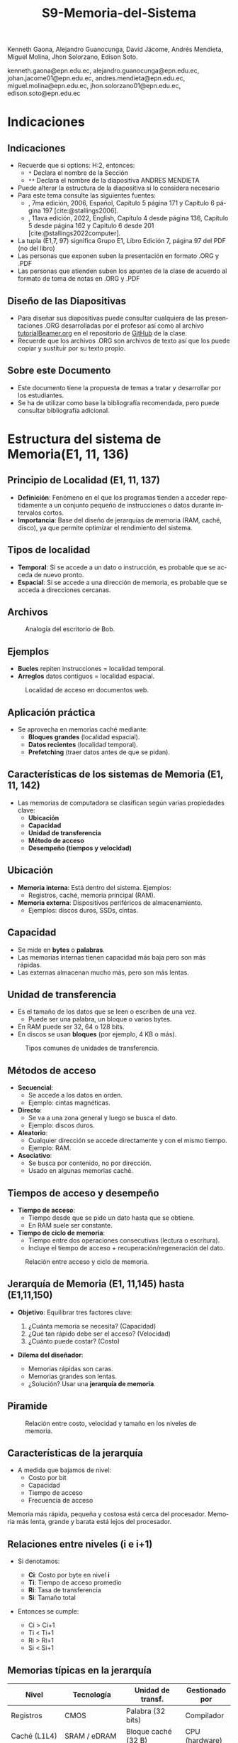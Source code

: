 #+options: H:2
#+latex_class: beamer
#+columns: %45ITEM %10BEAMER_env(Env) %10BEAMER_act(Act) %4BEAMER_col(Col) %8BEAMER_opt(Opt)
#+beamer_theme: default
#+beamer_color_theme:
#+beamer_font_theme:
#+beamer_inner_theme:
#+beamer_outer_theme:
#+beamer_header:


#+title: S9-Memoria-del-Sistema
#+date: 
#+author: 
Kenneth Gaona, Alejandro Guanocunga, David Jácome, Andrés Mendieta,
Miguel Molina, Jhon Solorzano, Edison Soto.
#+email: 
kenneth.gaona@epn.edu.ec, alejandro.guanocunga@epn.edu.ec, johan.jacome01@epn.edu.ec,
andres.mendieta@epn.edu.ec, miguel.molina@epn.edu.ec, jhon.solorzano01@epn.edu.ec,
edison.soto@epn.edu.ec
#+language: es
#+select_tags: export
#+exclude_tags: noexport
#+creator: Emacs 27.1 (Org mode 9.3)
#+cite_export: biblatex

#+bibliography: bibliography.bib
#+LATEX_HEADER: \usepackage[T1]{fontenc}
#+LATEX_HEADER: \usepackage[utf8]{inputenc}
#+LATEX_HEADER: \usepackage[spanish]{babel}
#+LATEX_HEADER: \usepackage[backend=biber,citestyle=apa, style=apa]{biblatex}


* Indicaciones
** Indicaciones
:PROPERTIES:
:BEAMER_opt: allowframebreaks
:END:
- Recuerde que si options: H:2, entonces: 
  - ~*~ Declara el nombre de la Sección
  - ~**~ Declara el nombre de la diapositiva ANDRES MENDIETA
- Puede alterar la estructura de la diapositiva si lo considera
  necesario
- Para este tema consulte las siguientes fuentes:
  - \textcite{stallings2006}, 7ma edición, 2006, Español, Capítulo 5
    página 171 y Capítulo 6 página 197 [cite:@stallings2006].
  - \textcite{stallings2022computer}, 11ava edición, 2022, English,
    Capítulo 4 desde página 136, Capítulo 5 desde página 162 y Capitulo
    6 desde 201 [cite:@stallings2022computer].
- La tupla (E1,7, 97) significa Grupo E1, Libro Edición 7, página 97
  del PDF (no del libro)
- Las personas que exponen suben la presentación en formato .ORG y
  .PDF
- Las personas que atienden suben los apuntes de la clase de acuerdo al
  formato de toma de notas en .ORG y .PDF
** Diseño de las Diapositivas
- Para diseñar sus diapositivas puede consultar cualquiera de las
  presentaciones .ORG desarrolladas por el profesor así como al
  archivo [[https://github.com/LeninGF/EPN-Lectures/blob/main/iccd332ArqComp-2024-B/Tutoriales/Beamer-Emacs/tutorialBeamer.org][tutorialBeamer.org]] en el repositorio de [[https://github.com/LeninGF/EPN-Lectures/blob/main/iccd332ArqComp-2024-B/Tutoriales/Beamer-Emacs/tutorialBeamer.org][GitHub]] de la clase.
- Recuerde que los archivos .ORG son archivos de texto así que los
  puede copiar y sustituir por su texto propio.
** Sobre este Documento
- Este documento tiene la propuesta de temas a tratar y desarrollar
  por los estudiantes.
- Se ha de utilizar como base la bibliografía recomendada, pero puede
  consultar bibliografía adicional.

* Estructura del sistema de Memoria(E1, 11, 136)
** Principio de Localidad (E1, 11, 137)

- *Definición*: Fenómeno en el que los programas tienden a acceder repetidamente a un conjunto pequeño de instrucciones o datos durante intervalos cortos.
- *Importancia*: Base del diseño de jerarquías de memoria (RAM, caché, disco), ya que permite optimizar el rendimiento del sistema.

** Tipos de localidad

- *Temporal*: Si se accede a un dato o instrucción, es probable que se acceda de nuevo pronto.
- *Espacial*: Si se accede a una dirección de memoria, es probable que se acceda a direcciones cercanas.

** Archivos

#+CAPTION: Analogía del escritorio de Bob.
#+NAME: fig:localidadBob
#+attr_latex: :width 0.30\textwidth
[[./imagenes/carpeta.jpg]]

** Ejemplos

- *Bucles*  repiten instrucciones = localidad temporal.
- *Arreglos*  datos contiguos = localidad espacial.

#+CAPTION: Localidad de acceso en documentos web.
#+NAME: fig:webAccess
#+attr_latex: :width 0.60\textwidth
[[./imagenes/documentosweb.png]]

** Aplicación práctica

- Se aprovecha en memorias caché mediante:
  - *Bloques grandes* (localidad espacial).
  - *Datos recientes* (localidad temporal).
  - *Prefetching* (traer datos antes de que se pidan).

** Características de los sistemas de Memoria (E1, 11, 142)

- Las memorias de computadora se clasifican según varias propiedades clave:
  - *Ubicación*
  - *Capacidad*
  - *Unidad de transferencia*
  - *Método de acceso*
  - *Desempeño (tiempos y velocidad)*

** Ubicación

- *Memoria interna*: Está dentro del sistema. Ejemplos:
  - Registros, caché, memoria principal (RAM).
- *Memoria externa*: Dispositivos periféricos de almacenamiento.
  - Ejemplos: discos duros, SSDs, cintas.

** Capacidad

- Se mide en *bytes* o *palabras*.
- Las memorias internas tienen capacidad más baja pero son más rápidas.
- Las externas almacenan mucho más, pero son más lentas.

** Unidad de transferencia

- Es el tamaño de los datos que se leen o escriben de una vez.
  - Puede ser una palabra, un bloque o varios bytes.
- En RAM puede ser 32, 64 o 128 bits.
- En discos se usan *bloques* (por ejemplo, 4 KB o más).

#+CAPTION: Tipos comunes de unidades de transferencia.
#+NAME: fig:unidadesTransferencia
#+attr_latex: :width 0.60\textwidth
[[./imagenes/unidad de transferencia.png]]

** Métodos de acceso

- *Secuencial*:
  - Se accede a los datos en orden.
  - Ejemplo: cintas magnéticas.
- *Directo*:
  - Se va a una zona general y luego se busca el dato.
  - Ejemplo: discos duros.
- *Aleatorio*:
  - Cualquier dirección se accede directamente y con el mismo tiempo.
  - Ejemplo: RAM.
- *Asociativo*:
  - Se busca por contenido, no por dirección.
  - Usado en algunas memorias caché.

** Tiempos de acceso y desempeño

- *Tiempo de acceso*:
  - Tiempo desde que se pide un dato hasta que se obtiene.
  - En RAM suele ser constante.

- *Tiempo de ciclo de memoria*:
  - Tiempo entre dos operaciones consecutivas (lectura o escritura).
  - Incluye el tiempo de acceso + recuperación/regeneración del dato.

#+CAPTION: Relación entre acceso y ciclo de memoria.
#+NAME: fig:tiemposMemoria
#+attr_latex: :width 0.65\textwidth
[[./imagenes/acceso.png]]


** Jerarquía de Memoria (E1, 11,145) hasta (E1,11,150)

- *Objetivo*: Equilibrar tres factores clave:

  1. ¿Cuánta memoria se necesita? (Capacidad)
  2. ¿Qué tan rápido debe ser el acceso? (Velocidad)
  3. ¿Cuánto puede costar? (Costo)

- *Dilema del diseñador*: 

  - Memorias rápidas son caras.
  - Memorias grandes son lentas.
  - ¿Solución? Usar una *jerarquía de memoria*.

** Piramide

#+CAPTION: Relación entre costo, velocidad y tamaño en los niveles de memoria.
#+NAME: fig:JerarquiaMemoria
#+attr_latex: :width 0.90\textwidth
[[./imagenes/jerarquiamemoria.jpg]]

** Características de la jerarquía

- A medida que bajamos de nivel:
  -  Costo por bit
  -  Capacidad
  -  Tiempo de acceso
  -  Frecuencia de acceso

Memoria más rápida, pequeña y costosa está cerca del procesador.  
Memoria más lenta, grande y barata está lejos del procesador.

** Relaciones entre niveles (i e i+1)

- Si denotamos:
  - *Ci*: Costo por byte en nivel *i*
  - *Ti*: Tiempo de acceso promedio
  - *Ri*: Tasa de transferencia
  - *Si*: Tamaño total

- Entonces se cumple:

  - Ci > Ci+1
  - Ti < Ti+1
  - Ri > Ri+1
  - Si < Si+1

** Memorias típicas en la jerarquía

#+CAPTION: Elementos típicos en la jerarquía de memoria.
#+NAME: tab:MemoriasJerarquia
#+ATTR_LATEX: :environment table :align p{2.3cm}|p{2.8cm}|p{3.2cm}|p{2.7cm}
#+LATEX: \scriptsize
| Nivel             | Tecnología           | Unidad de transf.         | Gestionado por     |
|------------------+----------------------+----------------------------+--------------------|
| Registros         | CMOS                 | Palabra (32 bits)          | Compilador         |
| Caché (L1L4)      | SRAM / eDRAM         | Bloque caché (32 B)        | CPU (hardware)     |
| Memoria principal | DRAM                 | Página (1 kB)              | S.O.               |
| Secundaria        | Disco magnético      | Sector (512 B)             | S.O. / Usuario     |
| Almacenamiento    | SSD, cinta magnética | Bloques grandes            | S.O. / Usuario     |
#+LATEX: \normalsize


** Principio de localidad

- *Localidad temporal*: Se accede varias veces a los mismos datos en poco tiempo.
- *Localidad espacial*: Se accede a datos cercanos entre sí (en memoria).

** Grafica

#+CAPTION: Aprovechamiento de la localidad en la jerarquía.
#+NAME: fig:LocalidadJerarquia
#+attr_latex: :width 0.80\textwidth
[[./imagenes/grafico.jpg]] 

- Esto permite que la mayoría de accesos se realicen en los niveles superiores.

** Ejemplo práctico

- Supongamos:
  - Nivel 1: acceso de 0.01 ms
  - Nivel 2: acceso de 0.1 ms
  - Nivel 1 contiene el 95% de los datos (hit ratio H = 0.95)

- *Tiempo promedio de acceso*:

  \( T_{prom} = (0.95 \times 0.01) + (0.05 \times (0.01 + 0.1)) = 0.015 \text{ ms} \)

** Diagrama

#+CAPTION: Tiempo promedio de acceso en función del hit ratio.
#+NAME: fig:CurvaAcceso
#+attr_latex: :width 0.75\textwidth
[[./imagenes/diagrama.jpg]] 

- Resultado: El tiempo promedio se acerca mucho al del nivel más rápido (L1).

** Conclusión

- La jerarquía de memoria es fundamental para lograr buen rendimiento a bajo costo.
- Se apoya en la *localidad* para minimizar el uso de memorias lentas.
- La combinación de tecnologías permite sistemas eficientes y escalables.


* Memoria Cache (E2, 11, 162)
** Principios Básicos de las Memorias Caché (E2,11,163)(E2,7,133)
- Qué es?
  - Es una pequeña y rápida memoria construida con semiconductores (Chips).
  - Contiene copias de datos e instrucciones frecuentes de la RAM.
  - Ubicada cerca del CPU.
  - No necesita muchos refrescos de energía, por lo cual el tiempo de respuesta es menor.

** Principos Básicos de las Memorias Caché
  - Posee $$  2^n $$ palabras direccionables, con una única dirección de **n** bits.
#+ATTR_LATEX: :width=0.4\linewidth
[[./imagenes/fig415.png]]
** Principios Básicos de las Memorias Caché
-- Memoria divida en un número de bloques de longitud fija, de $$ K $$ palabras por bloque,
consta de $$ C $$ líneas de $$ K $$ palabras por cada una. 
$$ M = 2^n / K $$ bloques de memoria.

** Principios Básicos de las Memorias Caché

-- Es decir, existen menos líneas de Caché que bloques de memoria.
$$ C < M $$

#+ATTR_LATEX: :width=0.5\linewidth
[[./imagenes/fig414.png]]
-- Tipos: Caché de Discos, Caché de pista, Caché de web.
** Niveles de Caché
-- **L1:** Es la más pequeña y rápida, con tamaño de 256 KB - 1 MB.

-- **L2:** Un poco más grande y lenta, con tamaño de 256 KB - 8 MB.
-- **L3:** Es la más grande y lenta, con tamño de 4MB - 50MB. 
** Elementos de Diseño de la memoria Caché
- Tamaño Caché
- Función de Correspondencia
- Algoritmo de Sustitución
- Política de escritura
- Tamaño de línea
- Número de Cachés.
** Tamaño Caché
- Es la cantidad de datos que puede almacenar.

- Factores importantes: Tasa de aciertos, latencia de acceso y costo de consumo de energía.
- Depende del computador por lo cual no se puede predecir un tamaño óptimo.
- Segun Stallings (2006) menciona que "Cuanto mas grande es, mayor es el número de puertas implicadas en direccionar la Caché" (p.114).
** Función de Correspondencia (E2,11,170)(E2,7,137)
- En consecuencia que hay menos líneas de Caché que bloques de memoría, se usa la función correspondencia,
esto determina como se organiza la Caché.

- Existen tres técnicas.

** 1. Mapeo Directo
- Es la más simple y consiste en hacer que corresponder cada bloque de memoria principal a solo una línea posible de Caché.

$$ i = j  (modulo)  m $$
Donde,
- i: Línea de Caché
- j: Dirección de RAM
- m: Número de líneas en la Caché

** Ejemplo 
- Caché con **m = 8** líneas, **j = 25** Dirección de Ram,

Entonces tendría   $$25 (mod) 8 = 1$$  líneas de Caché

- Pensemos, Si otra dirección mapea la misma línea, surge un conflicto, ya que si se referencia repetidas veces a palabras de dos bloques diferentes estarían intercambiando continuamente en la Caché,
con lo que la tasa de aciertos empieza a disminuir.

** 2.Totalmente Asociativa
- Es más flexible, ya que permite que cada bloque de memoria principal pueda cargarse en  cualquier línea de Caché.
- El problema radica en la comparación de todas las líneas para buscar coincidencias, lo que exige un hardware complejo.

** 3.Asociativo por conjuntos
- Coloca la dirección de memoria como una etiqueta y un campo de palabras, con lo que debe revisar al mismo tiempo todas las etiquetas de líneas y asi encontrar una conicidencia.
- En este caso la Caché se divide por conjuntos, en la que cada uno de ellos tiene $$k$$ líneas
Donde,
 $$k:$$ grado de asociación en conjuntos

- Por ejemplo, una Caché con 64 líneas con $$k = 4$$, tendría $$64/4 = 16$$ conjuntos.


** Algoritmo de Sustitución (E2,7,148)
**** Función
     - Decide qué línea de caché expulsar cuando todas están ocupadas.
**** Estrategias Principales
     - LRU (Least Recently Used): Reemplaza la línea menos recientemente accedida.
     - FIFO (First In, First Out): Expulsa la línea más antigua en caché.
     - Aleatorio: Selección al azar; simple pero menos predecible.
**** Impacto en Desempeño
     - LRU minimiza fallos en patrones con alta localidad temporal.
     - FIFO y Aleatorio reducen la complejidad de hardware.
** 
#+CAPTION: Imagen Algoritmo de Sustitución
#+attr_latex: :width 0.60\textwidth
[[./imagenes/AS1.png]]
** Política de escritura
**** Write‑through
     - Cada escritura en caché se refleja inmediatamente en memoria principal.
     - Ventaja: Coherencia inmediata.
     - Desventaja: Mayor tráfico de memoria y latencia de escritura.
**** Write‑back
     - Escrituras se realizan primero en caché y se diferidas a memoria principal al reemplazar línea (“dirty”).
     - Ventaja: Menos tráfico de memoria, mejor rendimiento de escritura.
     - Desventaja: Requiere bits “dirty” y lógica adicional para coherencia.
** Tamaño de Línea
**** Definición
     - Cantidad de bytes transferidos entre caché y memoria en cada fallo.
**** Trade‑offs
     - Líneas grandes: Mejor localidad espacial → menos fallos, pero posible desperdicio de ancho de banda.
     - Líneas pequeñas: Menos datos innecesarios, pero más fallos si alta localidad espacial.
**** Consideraciones
     - Arquitectura del procesador y patrones de acceso típicos.
     - Balancear reducción de fallos y eficiencia de transferencia.

** 
#+CAPTION: Imagen Referente Tamaño de Línea
#+attr_latex: :width 0.60\textwidth
[[./imagenes/AS3.png]]

** Número de Cachés (E2, 7, 150)
**** Caché L1
     - Muy rápida, pequeña (16–64 KB), integrada en el CPU.
**** Caché L2
     - Velocidad moderada, tamaño intermedio (128 KB–1 MB).
**** Caché L3 y superiores
     - Compartida entre núcleos, varios MB, latencias más altas.
**** Jerarquía
     - Cada nivel adicional reduce tasa de fallos global pero añade complejidad de coherencia y coste.
** 
#+CAPTION: Imagen Números de Cachés
#+attr_latex: :width 0.60\textwidth
[[./imagenes/AS4.jpg]]


* Memoria Interna (E3,7,172)(E3,11,201)
** Organización Memoria Principal Semiconductora (E3,7,172) (E3,11,201)
- [cite:@stallings2006] página 172
- [cite:@stallings2022computer] página 201 Capítulo 6

** Introducción a las memorias RAM

- *Definición*: Memoria de Acceso Aleatorio (Random-Access Memory).
  - El término RAM se usa para memorias volátiles de lectura/escritura rápida.
- *Características clave*:
  - Volátil: Pierde datos sin alimentación eléctrica.
  - Acceso directo: Cada celda tiene una dirección única.
  - Operaciones eléctricas: Lectura/escritura mediante señales.
    
#+CAPTION: Tipos de memorias semiconductoras.
#+NAME: fig:DramySram
#+attr_latex: :width 0.80\textwidth
[[./imagenes/DramySram.png]]
  
** DRAM RAM dinámica
Es una memoria volátil que almacena bits como cargas eléctricas en condensadores, sin embargo esta carga se pierde con el tiempo, así que la memoria necesita refrescarse constantemente (volver a guardar los datos muchas veces por segundo).

*** Cómo funciona una celda de DRAM
Cada celda de DRAM guarda un solo bit (0 o 1). Está formada por:
- Un **transistor**, que actúa como interruptor.
- Un **condensador**, que almacena la carga eléctrica (1 = lleno, 0 = vacío).
  
#+CAPTION: Celda de RAM dinámica.
#+attr_latex: :width 0.21\textwidth
[[./imagenes/Dram1.png]]

** Escritura y lectura (funcionamiento)

- **Escritura**: se aplica un voltaje (energía) para cargar o descargar el condensador (1 o 0).
- **Lectura**: se revisa si el condensador tiene carga. Pero al leerlo, se borra el dato, así que hay que escribirlo de nuevo.
  
** Características clave de la DRAM
- Más simple que SRAM (solo 1 transistor y 1 condensador).
- Mayor densidad y menor costo.
- Más lenta por el refresco constante.
- Usada como **memoria principal del sistema**.
- Es un dispositivo analógico: el condensador puede tener cualquier valor de carga, pero se interpreta como 0 o 1 según un valor de umbral.
  
#+CAPTION: Una celda de DRAM es como un vaso con agua. Si está lleno, es un 1; si está vacío, es un 0. Pero el agua se evapora sola, así que hay que estar rellenando el vaso todo el tiempo.
#+attr_latex: :width 0.30\textwidth
[[./imagenes/EjemploAgua.png]]

** SRAM RAM estática

LA SRAM es una memoria volátil que almacena bits usando biestables (flip-flops), se mantiene los datos sin refresco mientras haya alimentación.

*** Cómo funciona una celda de SRAM

Cada celda de SRAM usa **6 transistores**:
- **4 transistores internos** (T1, T2, T3, T4) forman el flip-flop, que mantiene el bit.
- **2 transistores de acceso** (T5 y T6) conectan la celda a las líneas externas cuando se va a leer o escribir.

#+CAPTION: Celda de RAM estática.
#+attr_latex: :width 0.25\textwidth
[[./imagenes/Sram1.png]]

** Operaciones de lectura y escritura

*** Escritura:
- Se activa la línea de direcciones (T5/T6 conducen).
- Se aplica el valor deseado en la línea B .
- El valor contrario (complemento) se aplica en la línea B⁻ (inversa).
- Esto fuerza al flip-flop a tomar el estado correcto (0 o 1).

*** Lectura:
- Se activa la línea de dirección (T5/T6 conducen).
- Se lee el valor actual en la línea B.

** Características de la SRAM 
- No necesita refresco.
- Es más rápida que la DRAM.
- Más costosa y ocupa más espacio (más transistores).
- Se usa como memoria caché (L1, L2, L3).

#+CAPTION: Una celda de SRAM es como un interruptor de luz: si está en ON (1), se queda así hasta que alguien lo cambie. No se apaga solo como en DRAM.
#+attr_latex: :width 0.30\textwidth
[[./imagenes/Luz.png]]
  
** Resumen

La SRAM es más rápida pero cara, ideal para caché. La DRAM es más densa y barata, por lo que se usa como memoria principal.
Ambas son necesarias para optimizar velocidad y costo en los sistemas modernos.

#+CAPTION: Imagen de SRAM Y DRAM.
#+attr_latex: :width 0.50\textwidth
[[./imagenes/DRAMYSRAM2.png]]

** Tipos de ROM
*** 1. Conceptos Clave
    - La ROM (Read-Only Memory) es un tipo de memoria no volátil,es decir, guarda los datos aunque no tenga energía.

*** 2. Clasificación de ROMs
**** ROM Clásica
     - El contenido se graba en fábrica, no se puede modificar.
     - Ideal para producción masiva del mismo chip.
**** PROM (Programmable ROM)
     - Se puede grabar 1 vez por el usuario.
     - Coste inicial bajo para prototipos
     - Es útil cuando se necesitan pocas unidades personalizadas.

** 3. ROMs Re-escribibles
*** EPROM
     - Se puede borrar con luz ultravioleta y volver a programar (cada borrado dura hasta 20 min.).
     - Todo el chip se borra al mismo tiempo.

*** EEPROM
     - Se puede borrar y escribir electricamente (por byte).
     - El proceso de escritura es más lento que leer.
     - Muy útil en dispositivos que necesitan actualizaciones.  

*** Memoria Flash
     - Variante moderna de EEPROM.
     - Se borra electricamente por bloques.
     - Es más rápida que EPROM. (puede borrarse entre 1 o 4 segundos).
     - No puede borrar por bytes individuales.
     - Se usa en USB, SSD, tarjetas SD, etc.


** 4. Comparativa Técnica

#+ATTR_LATEX: :width \textwidth :font \footnotesize    
| Tipo   | Programación | Borrado            | Velocidad | Uso típico      |   
|--------+--------------+--------------------+-----------+-----------------+
| ROM    | Fábrica      | No                 | -         | Firmware masivo |   
| PROM   | 1 vez        | No                 | Medio     | Prototipos      |   
| EPROM  | Múltiple     | UV (lento)         | Lento     | Desarrollo      |   
| EEPROM | Byte-a-byte  | Eléctrico (byte)   | Medio     | Ajustes         |   
| Flash  | Bloques      | Eléctrico (rápido) | Alto      | Almacenamiento  |   

#+CAPTION: Tipos de Rom
#+attr_latex: :width 0.70\textwidth
[[./imagenes/TiposdeRom.png]]

** Chip de Memoria RAM


Un chip de memoria RAM es un circuito integrado que contiene una matriz de celdas para almacenar bits. Se organiza física y lógicamente para permitir leer y escribir datos.


*** Organización interna

- El chip contiene matrices de celdas conectadas por filas (líneas horizontales) y columnas (líneas verticales).
    - Ejemplo: una DRAM de 16 Mb puede tener 4 matrices de 2048 x 2048 celdas.
- Cada celda almacena un bit, que puede ser leído o escrito usando señales eléctricas.
- Las filas y columnas se seleccionan mediante señales llamadas líneas de dirección (A0, A1, ..., A10).

** Encapsulado del chip

- El chip viene montado en una cápsula con terminales o patillas.
  
- Ejemplo: Un chip de DRAM de 16 Mb puede tener:
  - 11 líneas de dirección
  - 4 líneas de datos (lectura y escritura)
  - Señales RAS, CAS, WE, OE
      -RAS, CAS para direccionamiento.
      -WE, OE para operaciones.
  - Tensión de alimentación (Vcc), tierra (Vss)

 -Ejemplo: Un chip de EPROM de 8 Mb puede tener:
  - 32 terminales: (A0-A19, D0-D7, CE, Vpp)

#+CAPTION: Chips de encapsulamiento de memoria de EPROM y DRAM.
#+attr_latex: :width 0.50\textwidth
[[./imagenes/Encapsulamiento.png]]

** Señales y control

- Se usan señales especiales para controlar el chip:
  - **RAS** (Row Address Select): Selecciona la dirrección de fila.
  - **CAS** (Column Address Select): Seleciona la dirrección de la columna.
  - **WE** (Write Enable): Activa escritura.
  - **OE** (Output Enable): Activa buffer de salida.
- Para ahorrar terminales, se usa direccionamiento multiplexado: Primero se envía la dirección de fila, luego la de columna, usando las mismas líneas físicas.
  
*** Módulos de memoria 

- Si un chip maneja 1 bit, se necesitan 8 chips para 8 bits (1 byte).
- Si se necesitan más palabras o más bits por palabra, se organizan en filas y columnas de chips.

* Corrección de Errores (E4,7,181) (E4,11,211)

** ¿Qué es la Corrección de Errores?
La corrección de errores es un conjunto de técnicas que se utilizan en sistemas digitales para detectar y corregir errores que ocurren durante la transmisión o almacenamiento de datos.

Estos errores pueden deberse a fallos eléctricos, interferencias electromagnéticas, radiación cósmica o problemas físicos en la memoria o dispositivos.

#+CAPTION: imagen Correcion de errores
#+attr_latex: :width 0.25\textwidth
[[./imagenes/CorreccionErrores.png]]

** Tipos de Errores

*** Hard Error (Error Duro)
- Son errores permanentes provocados por daño físico en el hardware.
- No pueden corregirse reiniciando el sistema o borrando la memoria.

#+CAPTION: imagen Errores Duros
#+attr_latex: :width 0.25\textwidth  
[[./imagenes/ErroresDuros.png]]

Ejemplo:
#+begin_example
Un chip de memoria RAM se daña físicamente y siempre devuelve datos incorrectos.
#+end_example

*** Soft Error (Error Blando)
- Son errores temporales causados por factores externos (rayos cósmicos, ruido eléctrico).
- No implican daño físico en el hardware.

#+CAPTION: imagen Errores Suaves
#+attr_latex: :width 0.25\textwidth  
[[./imagenes/ErroresSuaves.png]]


Ejemplo:
#+begin_example
Un bit en la memoria cambia de 0 a 1 debido a una partícula de radiación, pero el chip sigue funcionando bien.
#+end_example

** Código de Hamming

El Código de Hamming es un método de detección y corrección de errores inventado por Richard Hamming. Su versión más usada es el (7,4), donde se transmiten 7 bits: 4 de datos y 3 de paridad.

Este código permite detectar y corregir errores de un solo bit.

#+CAPTION: imagen Codigohamming
#+attr_latex: :width 0.25\textwidth
[[./imagenes/CodigoHamming.png]]

** Ejemplo del Código de Hamming (7,4)

Queremos transmitir los datos: 1011

Se colocan los bits de la siguiente manera:

| Posición | 1 | 2 | 3 | 4 | 5 | 6 | 7 |
|----------+---+---+---+---+---+---+---|
| Tipo     | p1| p2| d1| p3| d2| d3| d4|
| Valor    | ? | ? | 1 | ? | 0 | 1 | 1 |

*** Cálculo de bits de paridad

- p1 (1,3,5,7) → 1 + 0 + 1 = 2 → Par → p1 = 0
- p2 (2,3,6,7) → 1 + 1 + 1 = 3 → Impar → p2 = 1
- p3 (4,5,6,7) → 0 + 1 + 1 = 2 → Par → p3 = 0

Mensaje a enviar:
#+begin_example
0 1 1 0 0 1 1
#+end_example

*** Supongamos que se daña un bit...

Se recibe: 0 1 0 0 0 1 1 (el bit 3 fue alterado)

** Verificamos:

- p1 (1,3,5,7) → 0+0+0+1 = 1 → Error
- p2 (2,3,6,7) → 1+0+1+1 = 3 → Error
- p3 (4,5,6,7) → 0+0+1+1 = 2 → Correcto

Bits de error: p3 p2 p1 = 0 1 1 → posición 3

→ Corregimos el bit 3 cambiando 0 a 1

** Conclusión a las que llegamos del ejemplo propuesto

- Los *hard errors* son daños físicos irreparables; los *soft errors* son temporales y corregibles.
- El Código de Hamming es eficaz para detectar y corregir errores de 1 bit.
- Utiliza bits de paridad colocados estratégicamente para determinar la posición exacta del error.

------
* Organización Avanzada de Memorias RAM (E5, 7, 187)(E5,11,216)
** Introducción a la Organización Avanzada de Memorias Ram
La evolución de los sistemas computacionales ha demostrado que, a pesar de su gran efectividad, uno de los
desafíos para alcanzar un alto rendimiento radica en la interfaz entre el procesador y la memoria principal.

A pesar de la gran velocidad de los procesadores, la memoria DRAM tradicional, de la cual ya se conoce que
almacena temporalmente información, presenta limitaciones tanto en su arquitectura interna, como en su capacidad
comunicativa con el bus de memoria. Esto, en efecto, generaó un cuello de botella.En respuesta a toda la problemática,
la industria ha desarrollado y comercializado nuevas variantes de DRAM, como SDRAM, DDR-DRAM y RDRAM, que ofrecen mejoras
significativas en varios aspectos.

#+CAPTION: RAM.
#+attr_latex: :width 0.25\textwidth
[[./imagenes/ram.png]]

** Dram síncrona
Ahora bien, la Dram síncrona, se diferencia de la tradicional puesto que permite transferencias de datos alineadas
con la velocidad máxima que el bus proporcione entre el procesador y la memoria. Estas transferencias de datos son
logradas gracias a que el SDRAM opera con una señal de reloj.

Todo esto permite que, mientras la memoria procesa el acceso a los datos, el procesador realice más tareas.

*Principales características de la Dram síncrona*
- Sincronización con el reloj del sistema.
- Modo de ráfaga.
- Arquitectura de múltiples bancos.
- Registro de modo programable.

#+CAPTION: SDRAM.
#+attr_latex: :width 0.25\textwidth
[[./imagenes/sdram.png]]

** DDR SDRAM
A razón de la constante búsqueda de mejoras en el rendimiento, aparece el DDR SDRAM el cual es una evolución del SDRAM.

A diferencia del SDRAM, este duplica la velocidad efectiva de transferencia, gracias  al uso de los dos flancos de la
señal de reloj (ascendente y descendente).

Todos estos aumentos en la velocidad obtenidos a lo largo de las generaciones de DDR, se deben principalmente al aumento
del tamaño del búfer de prefetch. Sin embargo, en otra generación ha aparecido el concepto de "bank group".
#+CAPTION: DDR SDRAM.
#+attr_latex: :width 0.50\textwidth
[[./imagenes/ddrsdram.jpg]]

** SDRAM VS DDR SDRAM

|-------+---------------------+----------------------------|                      
|       | Frecuencia de reloj | Velocidad de transferencia |
|-------+---------------------+----------------------------+
| SDRAM |                 166 |                        1.6 |
| DDR   |                 200 |                        3.2 |
|-------+---------------------+----------------------------|
Tabla obtenida a partir de los datos del libro Stallings2006.

** EDRAM
La EDRAM integra la memoria directamente en el chip del procesador o en un módulo multichip.

Ofrece mayor densidad que la SRAM y un acceso más rápido que la DRAM externa, gracias a su cercanía y buses más anchos. Esto
permite construir cachés más grandes dentro del chip, mejorando el rendimiento sin depender de memorias externas.

Su uso ha crecido en sistemas de alto rendimiento, donde se necesita mayor caché y eficiencia energética. Al consumir menos
energía que la SRAM y permitir mayor capacidad, la eDRAM es ideal para aplicaciones exigentes.
#+CAPTION: EDRAM.
#+attr_latex: :width 0.25\textwidth
[[./imagenes/edram.jpg]]

** Flash Memory(E5,11,223)
La memoria flash es un tipo de memoria semiconductor no volátil que se utiliza tanto para memoria interna como externa. combina
características intermedias entre EPROM y EEPROM, usando tecnología de borrado eléctrico que permite eliminar bloques completos
de memoria en segundos.

Usa un transistor por bit con una puerta flotante que retiene o libera electrones, manteniendo los datos sin energía, lo que la
hace útil para almacenamiento persistente.

Al retener un electrón se representa el bit del "0" y al liberarlo se representa un "1".

Existen dos tipos: NOR, con acceso aleatorio a nivel de bit, ideal para sistemas embebidos; y NAND, con acceso por bloques y mayor
velocidad, utilizada en dispositivos como USB, tarjetas SD y SSDs.
#+CAPTION: Flash Memory.
#+attr_latex: :width 0.25\textwidth
[[./imagenes/flash.jpg]]
* Memorias no volátiles de estado solido(E5,11,226)
** STT-RAM
Una nueva generación deL MRAM,llamada STT-RAM (Spin-Transfer Torque RAM), la cual es una memoria no volátil de alta velocidad,
resistente al desgaste y sin consumo en reposo.

Funciona con una unión de túnel magnético, donde la orientación de capas ferromagnéticas define el bit según su resistencia eléctrica.

A diferencia de la MRAM clásica, usa corriente eléctrica para cambiar el estado, lo que mejora su eficiencia y escalabilidad. Por su
rapidez y durabilidad, es una opción viable tanto para caché como para memoria principal.
#+CAPTION: STT-RAM.
#+attr_latex: :width 0.25\textwidth
[[./imagenes/sttram.jpeg]]

** PCRAM
Ahora bien, el PCRAM (Phase-change RAM) es una tecnología de memoria basada en materiales de aleación de calcogenuros.

El almacenamiento de datos se logra gracias a la diferencia de resistencia entre dos fases del material: una fase amorfa de alta
resistencia y una fase cristalina de baja resistencia. Mediante las operaciones de SET y RESET.

** Conclusión
La evolución de las memorias RAM ha sido clave para mejorar el rendimiento de los sistemas computacionales, reduciendo
las limitaciones impuestas por la DRAM tradicional.La evolución de las memorias RAM ha sido clave para mejorar el rendimiento
de los sistemas computacionales, reduciendo las limitaciones impuestas por la DRAM tradicional.
